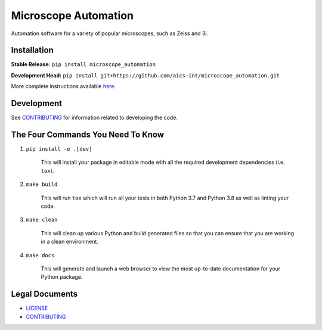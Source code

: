 *********************
Microscope Automation
*********************

.. image::
   https://github.com/aics-int/microscope_automation/workflows/Build%20Master/badge.svg
   :height: 30
   :target: https://github.com/aics-int/microscope_automation/actions
   :alt: Build Status

.. image::
   https://github.com/aics-int/microscope_automation/workflows/Documentation/badge.svg
   :height: 30
   :target: https://aics-int.github.io/microscope_automation
   :alt: Documentation

.. image::
   https://codecov.io/gh/aics-int/microscope_automation/branch/master/graph/badge.svg
   :height: 30
   :target: https://codecov.io/gh/aics-int/microscope_automation
   :alt: Code Coverage

Automation software for a variety of popular microscopes, such as Zeiss and 3i.

Installation
============
**Stable Release:** ``pip install microscope_automation``

**Development Head:** ``pip install git+https://github.com/aics-int/microscope_automation.git``

More complete instructions available `here <https://aics-int.github.io/microscope_automation/installation.html/>`_.

Development
===========
See `CONTRIBUTING <https://github.com/aics-int/microscope_automation/blob/master/CONTRIBUTING.rst/>`_
for information related to developing the code.

The Four Commands You Need To Know
==================================

1. ``pip install -e .[dev]``

    This will install your package in editable mode with all the required development
    dependencies (i.e. ``tox``).

2. ``make build``

    This will run ``tox`` which will run all your tests in both Python 3.7
    and Python 3.8 as well as linting your code.

3. ``make clean``

    This will clean up various Python and build generated files so that you can ensure
    that you are working in a clean environment.

4. ``make docs``

    This will generate and launch a web browser to view the most up-to-date
    documentation for your Python package.

Legal Documents
===============

- `LICENSE <https://github.com/aics-int/microscope_automation/blob/master/LICENSE.txt/>`_
- `CONTRIBUTING <https://github.com/aics-int/microscope_automation/blob/master/CONTRIBUTING.rst/>`_

